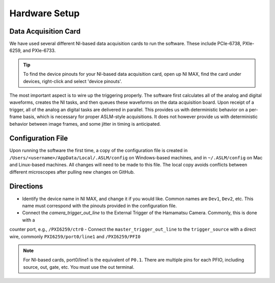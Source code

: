 Hardware Setup
==========

Data Acquisition Card
------------
We have used several different NI-based data acquisition cards to run the software. These include PCIe-6738, PXIe-6259, and PXIe-6733.

.. tip::

    To find the device pinouts for your NI-based data acquisition card, open up NI MAX, find the card under devices,
    right-click and select 'device pinouts'.

The most important aspect is to wire up the triggering properly. The software first calculates all of the analog and digital waveforms, creates the NI tasks, and then queues these waveforms on the data acquisition board.
Upon receipt of a trigger, all of the analog an digital tasks are delivered in parallel. This provides us with deterministic behavior on a per-frame basis, which is necessary for proper ASLM-style acquisitions. It does not
however provide us with deterministic behavior between image frames, and some jitter in timing is anticipated.

Configuration File
----------
Upon running the software the first time, a copy of the configuration file is created in ``/Users/<username>/AppData/Local/.ASLM/config`` on Windows-based machines, and in ``~/.ASLM/config`` on Mac and
Linux-based machines. All changes will need to be made to this file. The local copy avoids conflicts between different microscopes after pulling new changes on GitHub.

Directions
------------

- Identify the device name in NI MAX, and change it if you would like. Common names are ``Dev1``, ``Dev2``, etc. This name must correspond with the pinouts provided in the configuration file.
- Connect the `camera_trigger_out_line` to the External Trigger of the Hamamatsu Camera. Commonly, this is done with a
counter port, e.g., ``/PXI6259/ctr0``
- Connect the ``master_trigger_out_line`` to the ``trigger_source`` with a direct wire, commonly ``PXI6259/port0/line1`` and ``/PXI6259/PFI0``

.. note::

    For NI-based cards, port0/line1 is the equivalent of ``P0.1``.
    There are multiple pins for each PFIO, including source, out, gate, etc. You must use the out terminal.

